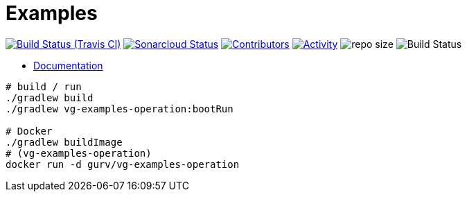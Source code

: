 = Examples

image:https://img.shields.io/travis/gurv/vg-examples/master.svg[Build Status (Travis CI),link=https://travis-ci.org/gurv/examples]
image:https://sonarcloud.io/api/project_badges/measure?project=io.github.gurv:examples&metric=alert_status[Sonarcloud Status,link=https://sonarcloud.io/dashboard?id=io.github.gurv%3Aexamples]
image:https://img.shields.io/github/contributors/gurv/vg-examples.svg[Contributors,link=https://github.com/gurv/vg-examples/graphs/contributors]
image:https://img.shields.io/github/commit-activity/m/gurv/vg-examples.svg[Activity,link=https://github.com/gurv/vg-examples/pulse]
image:https://img.shields.io/github/repo-size/gurv/vg-examples.svg[repo size]
image:https://dev.azure.com/gurv/vg/_apis/build/status/vg-examples?branchName=master[Build Status]

* https://gurv.github.io/vg-doc/index.html[Documentation]

```
# build / run
./gradlew build
./gradlew vg-examples-operation:bootRun

# Docker
./gradlew buildImage
# (vg-examples-operation)
docker run -d gurv/vg-examples-operation
```
